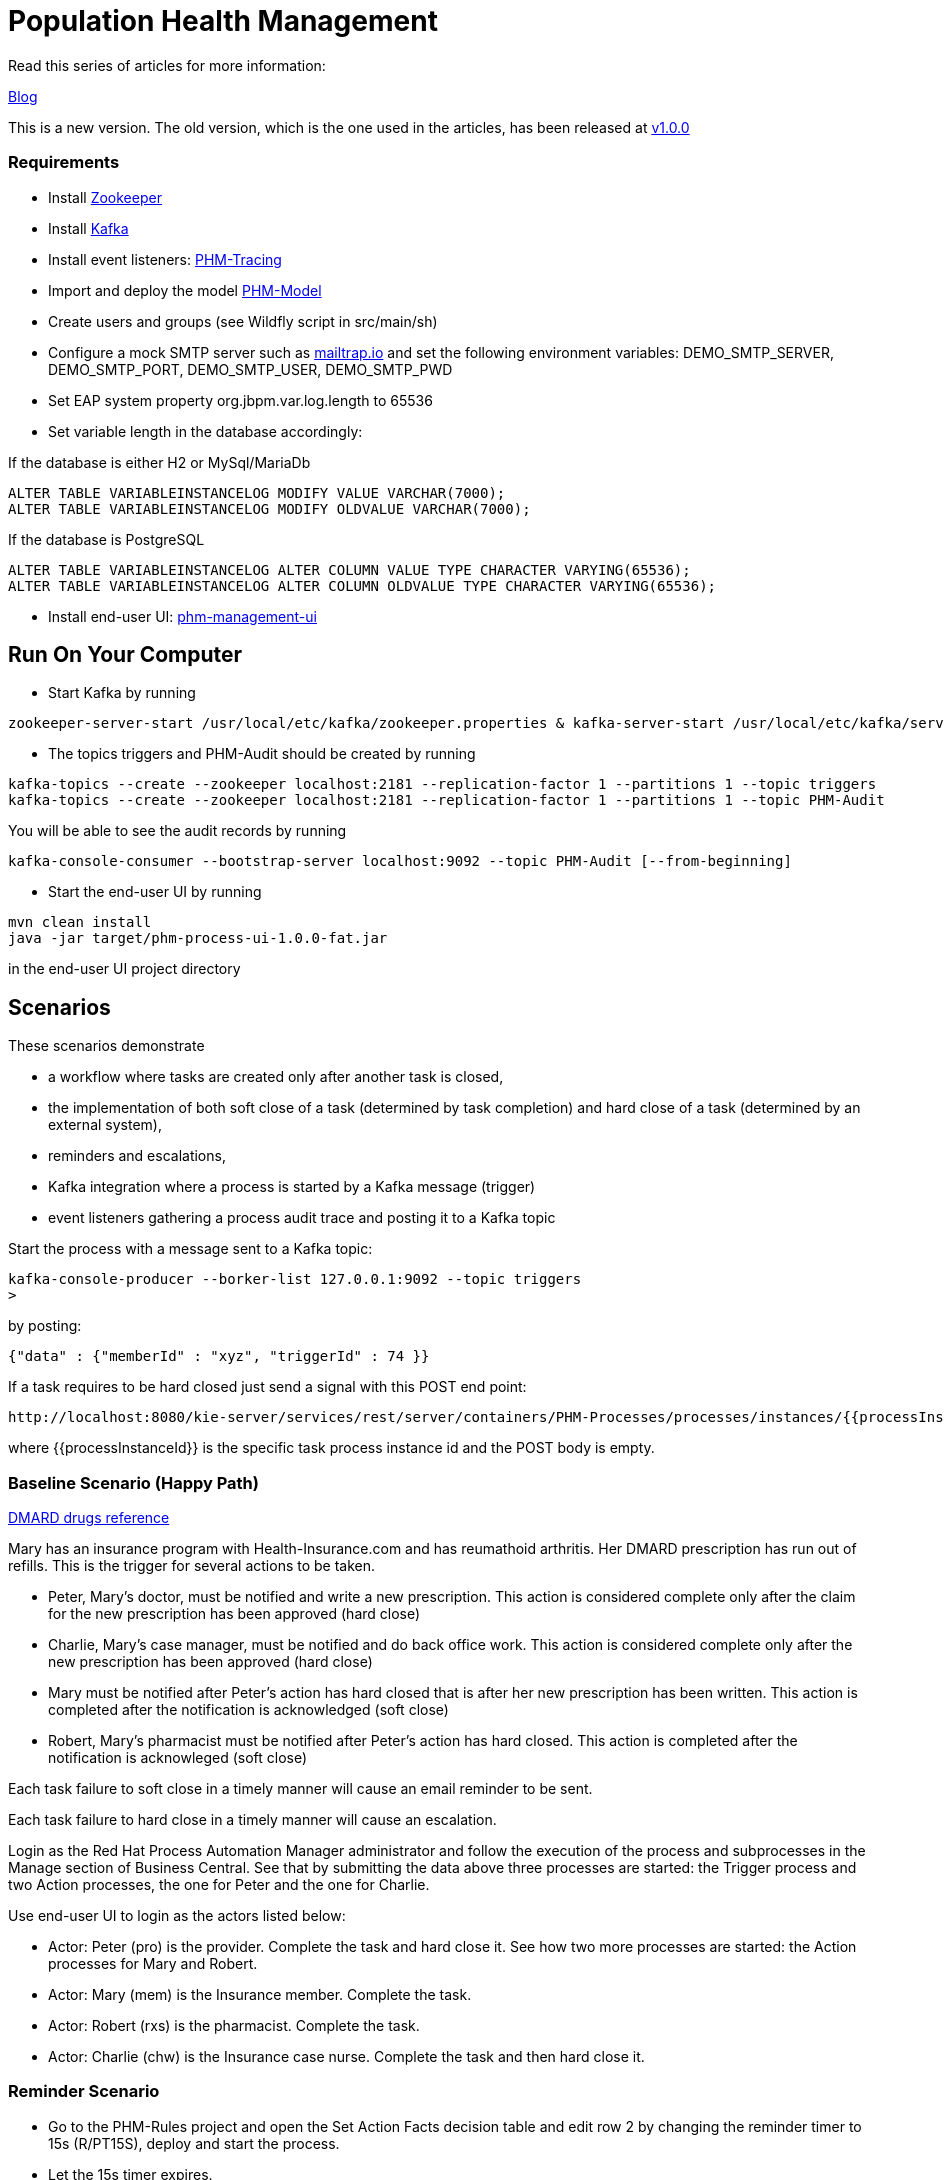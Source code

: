 = Population Health Management

Read this series of articles for more information:

https://developers.redhat.com/blog/2020/02/19/designing-an-event-driven-business-process-at-scale-a-health-management-example-part-1/[Blog]

This is a new version. The old version, which is the one used in the articles, has been released at https://github.com/mauriziocarioli/PHM-Processes/releases/tag/v1.0.0[v1.0.0]

=== Requirements
* Install https://zookeeper.apache.org/doc/r3.7.0/zookeeperStarted.html[Zookeeper]
* Install https://kafka.apache.org/quickstart[Kafka]
* Install event listeners: https://gitlab.consulting.redhat.com/ba-nacomm/population-health-management-demo/phm-tracing/-/tags/v3.0.0.redhat[PHM-Tracing]
* Import and deploy the model https://gitlab.consulting.redhat.com/ba-nacomm/population-health-management-demo/phm-model/-/tags/v3.0.2.redhat[PHM-Model]
* Create users and groups (see Wildfly script in src/main/sh)
* Configure a mock SMTP server such as https://mailtrap.io[mailtrap.io] and set the following environment variables:
DEMO_SMTP_SERVER, DEMO_SMTP_PORT, DEMO_SMTP_USER, DEMO_SMTP_PWD
* Set EAP system property org.jbpm.var.log.length to 65536
* Set variable length in the database accordingly:

If the database is either H2 or MySql/MariaDb
[source,SQL]
----
ALTER TABLE VARIABLEINSTANCELOG MODIFY VALUE VARCHAR(7000);
ALTER TABLE VARIABLEINSTANCELOG MODIFY OLDVALUE VARCHAR(7000);
----
If the database is PostgreSQL
[source,SQL]
----
ALTER TABLE VARIABLEINSTANCELOG ALTER COLUMN VALUE TYPE CHARACTER VARYING(65536);
ALTER TABLE VARIABLEINSTANCELOG ALTER COLUMN OLDVALUE TYPE CHARACTER VARYING(65536);
----

* Install end-user UI: https://gitlab.consulting.redhat.com/ba-nacomm/population-health-management-demo/phm-management-ui-/tags/v2.1.0.redhat[phm-management-ui]

== Run On Your Computer

* Start Kafka by running
[source,bash]
----
zookeeper-server-start /usr/local/etc/kafka/zookeeper.properties & kafka-server-start /usr/local/etc/kafka/server.properties
----
* The topics triggers and PHM-Audit should be created by running
[source,bash]
----
kafka-topics --create --zookeeper localhost:2181 --replication-factor 1 --partitions 1 --topic triggers
kafka-topics --create --zookeeper localhost:2181 --replication-factor 1 --partitions 1 --topic PHM-Audit
----
You will be able to see the audit records by running
[source,bash]
----
kafka-console-consumer --bootstrap-server localhost:9092 --topic PHM-Audit [--from-beginning]
----
* Start the end-user UI by running
[source,bash]
----
mvn clean install
java -jar target/phm-process-ui-1.0.0-fat.jar
----
in the end-user UI project directory

== Scenarios

These scenarios demonstrate

* a workflow where tasks are created only after another task is closed,
* the implementation of both soft close of a task (determined by task completion) and hard close of a task
(determined by an external system),
* reminders and escalations,
* Kafka integration where a process is started by a Kafka message (trigger)
* event listeners gathering a process audit trace and posting it to a Kafka topic

Start the process with a message sent to a Kafka topic:
[source,bash]
----
kafka-console-producer --borker-list 127.0.0.1:9092 --topic triggers
> 
----

by posting:

[source,JSON]
----
{"data" : {"memberId" : "xyz", "triggerId" : 74 }}
----

If a task requires to be hard closed just send a signal with this POST end point:

[source,URL]
----
http://localhost:8080/kie-server/services/rest/server/containers/PHM-Processes/processes/instances/{{processInstanceId}}/signal/hard_close
----

where {{processInstanceId}} is the specific task process instance id and the POST body is empty.

=== Baseline Scenario (Happy Path)

https://www.arthritis.org/drug-guide/dmards/dmards[DMARD drugs reference]

Mary has an insurance program with Health-Insurance.com and has reumathoid arthritis. Her DMARD prescription has run out of refills. This is the trigger for several actions to be taken.

* Peter, Mary's doctor, must be notified and write a new prescription. This action is considered complete only after the claim for the new prescription has been approved (hard close)
* Charlie, Mary's case manager, must be notified and do back office work. This action is considered complete only after the new prescription has been approved (hard close)
* Mary must be notified after Peter's action has hard closed that is after her new prescription has been written. This action is completed after the notification is acknowledged (soft close)
* Robert, Mary's pharmacist must be notified after Peter's action has hard closed. This action is completed after the notification is acknowleged (soft close)

Each task failure to soft close in a timely manner will cause an email reminder to be sent.

Each task failure to hard close in a timely manner will cause an escalation.

Login as the Red Hat Process Automation Manager administrator and follow the execution of the process and subprocesses
in the Manage section of Business Central. See that by submitting the data above three processes are started: the Trigger process and two Action processes, the one for Peter and the one for Charlie.

Use end-user UI to login as the actors listed below:

* Actor: Peter (pro) is the provider. Complete the task and hard close it. See how two more processes are started: the Action processes for Mary and Robert.
* Actor: Mary (mem) is the Insurance member. Complete the task.
* Actor: Robert (rxs) is the pharmacist. Complete the task.
* Actor: Charlie (chw) is the Insurance case nurse. Complete the task and then hard close it.

=== Reminder Scenario

* Go to the PHM-Rules project and open the Set Action Facts decision table and edit row 2 by changing the reminder timer to 15s (R/PT15S), deploy and start the process.
* Let the 15s timer expires.
* See that reminder service has executed. Check the mailbox for the reminder email.
Login in the end-user UI as the actor below:
* Actor: Charlie (chw). Complete the task.
* See that the reminder has stopped.
* Hard close the task.

=== Escalation Scenario

* Go to the PHM-Rules project and open the Set Action Facts decision table and edit row 2 by changing the escalation timer to 30s (R/PT30S), deploy and start the process.
* Charlie completes the task but the hard code signal is not thrown
* Let 30s timer expires. Login in the end-user UI
as the actor below:
* Actor: Marc (mch) is the Insurance case manager. Complete the task.

=== A Different Trigger Scenario

This scenario demonstrates that a change in the input data produces a different workflow with no need to manually define one.

Start the process with this message sent to the topic "triggers":
[source,JSON]
----
{"data" : {"memberId" : "xyz123", "triggerId" : 184}}
----
The actors are now only Peter (the doctor) and Robert (the pharmacist).